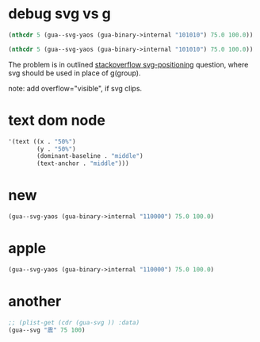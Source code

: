 * debug svg vs g
#+begin_src emacs-lisp :results pp
(nthcdr 5 (gua--svg-yaos (gua-binary->internal "101010") 75.0 100.0))
#+end_src

#+RESULTS:
#+begin_example
((g
  ((fill . "#111"))
  (rect
   ((width . "40%")
    (height . "61%")
    (x . "4%")
    (y . "82%")))
  (rect
   ((width . "40%")
    (height . "61%")
    (x . "64%")
    (y . "82%")))))
#+end_example

#+begin_src emacs-lisp :results pp
(nthcdr 5 (gua--svg-yaos (gua-binary->internal "101010") 75.0 100.0))
#+end_src

#+RESULTS:
#+begin_example
((svg
  ((fill . "#111")
   (x . 0)
   (y . "88%")
   (width . "100%")
   (height . "10%"))
  (rect
   ((width . "40%")
    (height . "61%")
    (x . "0%")
    (y . "0%")))
  (rect
   ((width . "40%")
    (height . "61%")
    (x . "60%")
    (y . "0%")))))
#+end_example


The problem is in outlined [[https://stackoverflow.com/questions/479591/svg-positioning][stackoverflow svg-positioning]] question, where svg should be used in place of g(group).

note: add overflow="visible", if svg clips.
* text dom node 
#+begin_src emacs-lisp 
'(text ((x . "50%")
        (y . "50%")
        (dominant-baseline . "middle")
        (text-anchor . "middle")))
#+end_src
* new

#+begin_src emacs-lisp :results pp
(gua--svg-yaos (gua-binary->internal "110000") 75.0 100.0)
#+end_src

#+RESULTS:
#+begin_example
(g
 ((transform . "scale(0.850000)\ntranslate(5.625000, 7.500000)"))
 (svg
  ((fill . "#f10")
   (x . 0)
   (y . "0%")
   (width . "100%")
   (height . "10%"))
  (rect
   ((width . "100%")
    (height . "100%")
    (x . "0%")
    (y . "0%"))))
 (svg
  ((fill . "#f10")
   (x . 0)
   (y . "17%")
   (width . "100%")
   (height . "10%"))
  (rect
   ((width . "100%")
    (height . "100%")
    (x . "0%")
    (y . "0%"))))
 (svg
  ((fill . "#111")
   (x . 0)
   (y . "35%")
   (width . "100%")
   (height . "10%"))
  (rect
   ((width . "40%")
    (height . "61%")
    (x . "0%")
    (y . "0%")))
  (rect
   ((width . "40%")
    (height . "61%")
    (x . "60%")
    (y . "0%"))))
 (svg
  ((fill . "#111")
   (x . 0)
   (y . "53%")
   (width . "100%")
   (height . "10%"))
  (rect
   ((width . "40%")
    (height . "61%")
    (x . "0%")
    (y . "0%")))
  (rect
   ((width . "40%")
    (height . "61%")
    (x . "60%")
    (y . "0%"))))
 (svg
  ((fill . "#111")
   (x . 0)
   (y . "70%")
   (width . "100%")
   (height . "10%"))
  (rect
   ((width . "40%")
    (height . "61%")
    (x . "0%")
    (y . "0%")))
  (rect
   ((width . "40%")
    (height . "61%")
    (x . "60%")
    (y . "0%"))))
 (svg
  ((fill . "#111")
   (x . 0)
   (y . "88%")
   (width . "100%")
   (height . "10%"))
  (rect
   ((width . "40%")
    (height . "61%")
    (x . "0%")
    (y . "0%")))
  (rect
   ((width . "40%")
    (height . "61%")
    (x . "60%")
    (y . "0%")))))
#+end_example
* apple
#+begin_src emacs-lisp :results pp
(gua--svg-yaos (gua-binary->internal "110000") 75.0 100.0)
#+end_src

#+RESULTS:
#+begin_example
((svg
  ((fill . "#111")
   (x . 0)
   (y . "0%")
   (width . "100%")
   (height . "10%"))
  (rect
   ((width . 30.0)
	(height . 100.0)
	(x . 0)
	(y . 0)))
  (rect
   ((width . 30.0)
	(height . 100.0)
	(x . 45.0)
	(y . 0))))
 (svg
  ((fill . "#111")
   (x . 0)
   (y . "17%")
   (width . "100%")
   (height . "10%"))
  (rect
   ((width . 30.0)
	(height . 100.0)
	(x . 0)
	(y . 0)))
  (rect
   ((width . 30.0)
	(height . 100.0)
	(x . 45.0)
	(y . 0))))
 (svg
  ((fill . "#111")
   (x . 0)
   (y . "35%")
   (width . "100%")
   (height . "10%"))
  (rect
   ((width . 30.0)
	(height . 100.0)
	(x . 0)
	(y . 0)))
  (rect
   ((width . 30.0)
	(height . 100.0)
	(x . 45.0)
	(y . 0))))
 (svg
  ((fill . "#111")
   (x . 0)
   (y . "53%")
   (width . "100%")
   (height . "10%"))
  (rect
   ((width . 30.0)
	(height . 100.0)
	(x . 0)
	(y . 0)))
  (rect
   ((width . 30.0)
	(height . 100.0)
	(x . 45.0)
	(y . 0))))
 (svg
  ((fill . "#f10")
   (x . 0)
   (y . "70%")
   (width . "100%")
   (height . "10%"))
  (rect
   ((width . 75.0)
	(height . 100.0)
	(x . 0)
	(y . 0))))
 (svg
  ((fill . "#f10")
   (x . 0)
   (y . "88%")
   (width . "100%")
   (height . "10%"))
  (rect
   ((width . 75.0)
	(height . 100.0)
	(x . 0)
	(y . 0)))))
#+end_example
* another
#+begin_src emacs-lisp :results pp
;; (plist-get (cdr (gua-svg )) :data)
(gua--svg "震" 75 100)
#+end_src

#+RESULTS:
#+begin_example
(svg
 ((width . 75)
  (height . 100)
  (version . "1.1")
  (xmlns . "http://www.w3.org/2000/svg")
  (xmlns:xlink . "http://www.w3.org/1999/xlink")
  (fill . "#fff"))
 (g
  ((transform . ""))
  (svg
   ((fill . "#111")
	(x . 0)
	(y . "0%")
	(width . "100%")
	(height . "10%"))
   (rect
	((width . 30.0)
	 (height . 100)
	 (x . 0)
	 (y . 0)))
   (rect
	((width . 30.0)
	 (height . 100)
	 (x . 45.0)
	 (y . 0))))
  (svg
   ((fill . "#111")
	(x . 0)
	(y . "17%")
	(width . "100%")
	(height . "10%"))
   (rect
	((width . 30.0)
	 (height . 100)
	 (x . 0)
	 (y . 0)))
   (rect
	((width . 30.0)
	 (height . 100)
	 (x . 45.0)
	 (y . 0))))
  (svg
   ((fill . "#f10")
	(x . 0)
	(y . "35%")
	(width . "100%")
	(height . "10%"))
   (rect
	((width . 75)
	 (height . 100)
	 (x . 0)
	 (y . 0))))
  (svg
   ((fill . "#111")
	(x . 0)
	(y . "53%")
	(width . "100%")
	(height . "10%"))
   (rect
	((width . 30.0)
	 (height . 100)
	 (x . 0)
	 (y . 0)))
   (rect
	((width . 30.0)
	 (height . 100)
	 (x . 45.0)
	 (y . 0))))
  (svg
   ((fill . "#111")
	(x . 0)
	(y . "70%")
	(width . "100%")
	(height . "10%"))
   (rect
	((width . 30.0)
	 (height . 100)
	 (x . 0)
	 (y . 0)))
   (rect
	((width . 30.0)
	 (height . 100)
	 (x . 45.0)
	 (y . 0))))
  (svg
   ((fill . "#f10")
	(x . 0)
	(y . "88%")
	(width . "100%")
	(height . "10%"))
   (rect
	((width . 75)
	 (height . 100)
	 (x . 0)
	 (y . 0)))))
 (text
  ((x . 37.5)
   (y . 95.0)
   (dominant-baseline . "middle")
   (text-anchor . "middle")
   (fill . "#edf"))
  "雷雷震"))
#+end_example

